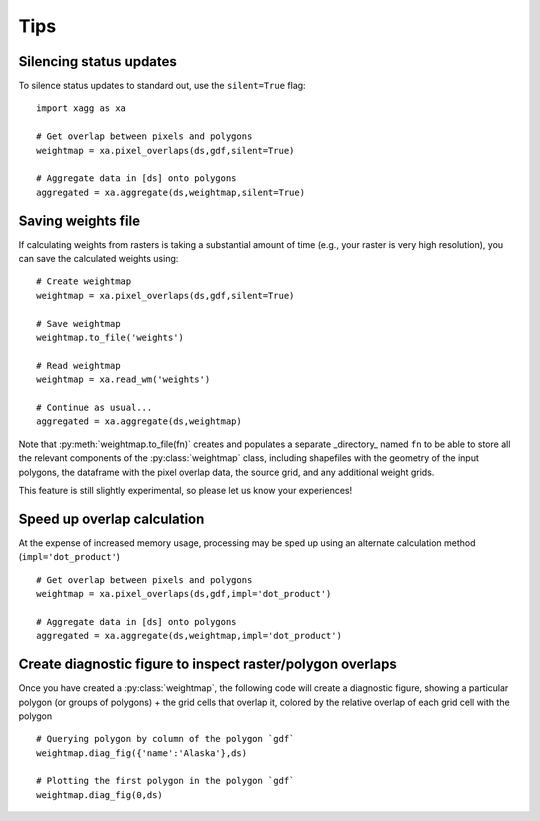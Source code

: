 Tips 
#######################################

Silencing status updates
---------------------------------------

To silence status updates to standard out, use the ``silent=True`` flag::

   import xagg as xa

   # Get overlap between pixels and polygons
   weightmap = xa.pixel_overlaps(ds,gdf,silent=True)

   # Aggregate data in [ds] onto polygons
   aggregated = xa.aggregate(ds,weightmap,silent=True)

Saving weights file 
---------------------------------------
If calculating weights from rasters is taking a substantial amount of time (e.g., your raster is very high resolution), you can save the calculated weights using::

   # Create weightmap
   weightmap = xa.pixel_overlaps(ds,gdf,silent=True)

   # Save weightmap
   weightmap.to_file('weights')

   # Read weightmap
   weightmap = xa.read_wm('weights')

   # Continue as usual... 
   aggregated = xa.aggregate(ds,weightmap)

Note that :py:meth:`weightmap.to_file(fn)` creates and populates a separate _directory_ named ``fn`` to be able to store all the relevant components of the :py:class:`weightmap` class, including shapefiles with the geometry of the input polygons, the dataframe with the pixel overlap data, the source grid, and any additional weight grids.

This feature is still slightly experimental, so please let us know your experiences! 

Speed up overlap calculation
---------------------------------------
At the expense of increased memory usage, processing may be sped up using an alternate calculation method (``impl='dot_product'``) :: 

   # Get overlap between pixels and polygons
   weightmap = xa.pixel_overlaps(ds,gdf,impl='dot_product')

   # Aggregate data in [ds] onto polygons
   aggregated = xa.aggregate(ds,weightmap,impl='dot_product')

Create diagnostic figure to inspect raster/polygon overlaps 
------------------------------------------------------------
Once you have created a :py:class:`weightmap`, the following code will create a diagnostic figure, showing a particular polygon (or groups of polygons) + the grid cells that overlap it, colored by the relative overlap of each grid cell with the polygon ::

   # Querying polygon by column of the polygon `gdf`
   weightmap.diag_fig({'name':'Alaska'},ds)

   # Plotting the first polygon in the polygon `gdf`
   weightmap.diag_fig(0,ds)




